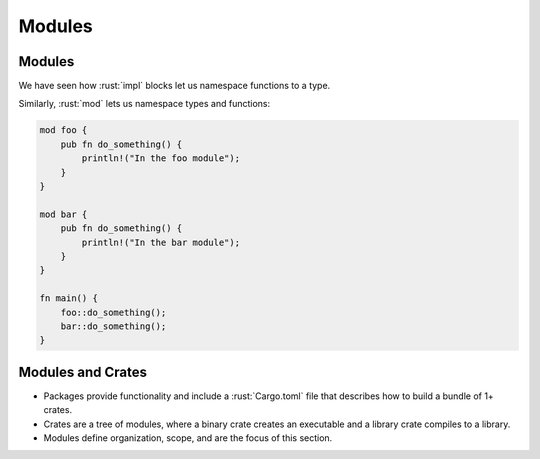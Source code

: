 =========
Modules
=========

---------
Modules
---------

We have seen how :rust:`impl` blocks let us namespace functions to a type.

Similarly, :rust:`mod` lets us namespace types and functions:

.. code:: rust

   mod foo {
       pub fn do_something() {
           println!("In the foo module");
       }
   }

   mod bar {
       pub fn do_something() {
           println!("In the bar module");
       }
   }

   fn main() {
       foo::do_something();
       bar::do_something();
   }

--------------------
Modules and Crates
--------------------

-  Packages provide functionality and include a :rust:`Cargo.toml` file that
   describes how to build a bundle of 1+ crates.
-  Crates are a tree of modules, where a binary crate creates an
   executable and a library crate compiles to a library.
-  Modules define organization, scope, and are the focus of this
   section.
